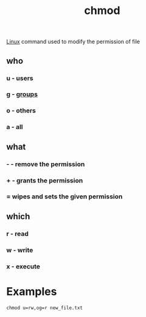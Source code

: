 :PROPERTIES:
:ID:       3fd50fde-7c42-4ed2-a434-f457909e45cf
:END:
#+title: chmod
[[id:d7a01948-0a80-46f3-a59e-47592beccab0][Linux]] command used to modify the permission of file
** who
*** u - users
*** g - [[id:6699d709-50a4-418a-82e1-290f4278fc98][groups]]
*** o - others
*** a - all
** what
*** - - remove the permission
*** + - grants the permission
*** = wipes and sets the given permission
** which
*** r - read
*** w - write
*** x - execute
* Examples
#+begin_src shell
chmod u=rw,og=r new_file.txt
#+end_src
